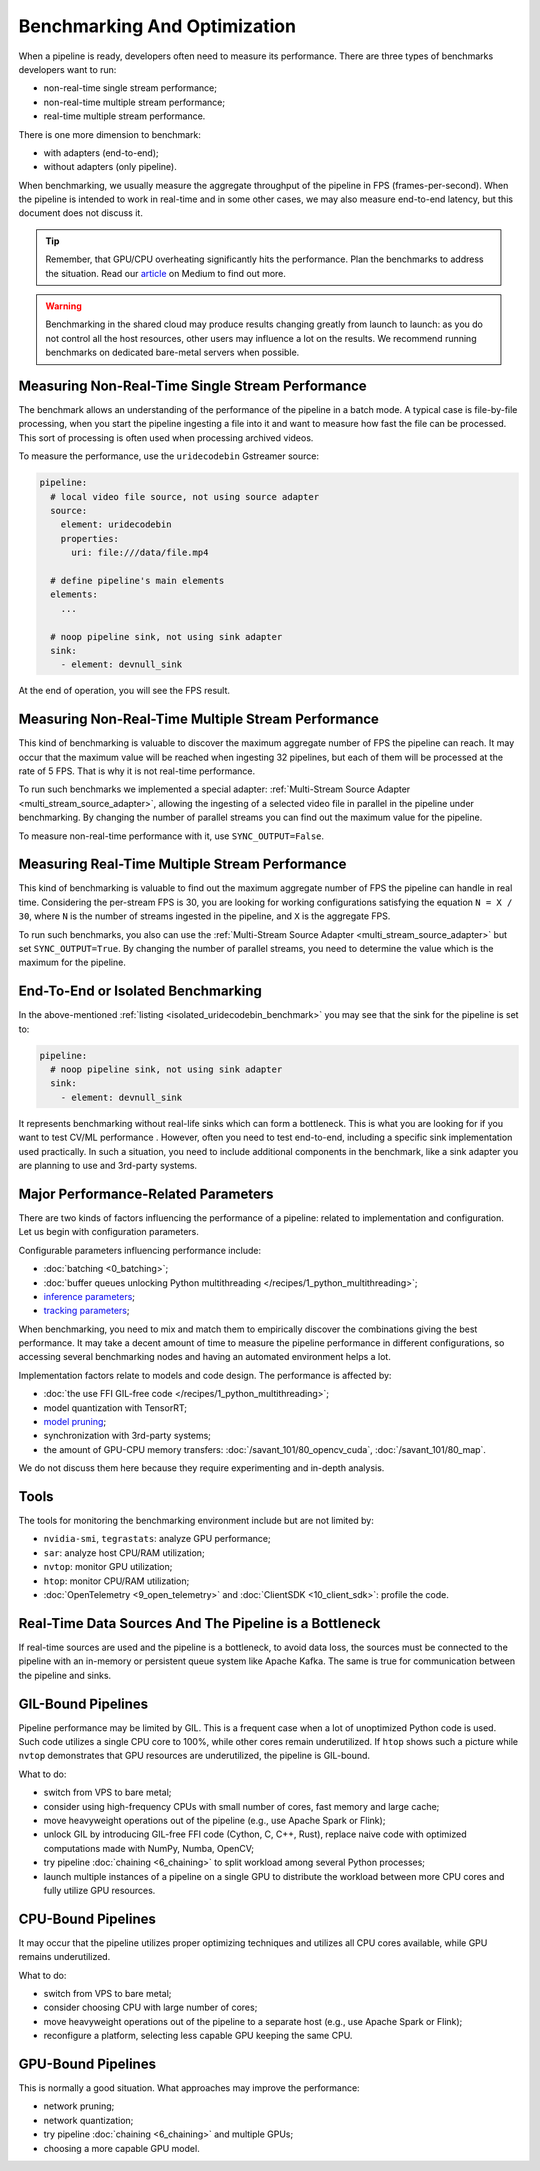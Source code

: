 Benchmarking And Optimization
=============================

When a pipeline is ready, developers often need to measure its performance. There are three types of benchmarks developers want to run:

- non-real-time single stream performance;
- non-real-time multiple stream performance;
- real-time multiple stream performance.

There is one more dimension to benchmark:

- with adapters (end-to-end);
- without adapters (only pipeline).

When benchmarking, we usually measure the aggregate throughput of the pipeline in FPS (frames-per-second). When the pipeline is intended to work in real-time and in some other cases, we may also measure end-to-end latency, but this document does not discuss it.

.. tip::

    Remember, that GPU/CPU overheating significantly hits the performance. Plan the benchmarks to address the situation. Read our `article <https://betterprogramming.pub/real-time-video-analytics-challenges-and-approaches-to-surpass-them-b07793192649?source=friends_link&sk=10ff3e46cc2ea642f7c8d4da1c91ce9a>`_ on Medium to find out more.


.. warning::

    Benchmarking in the shared cloud may produce results changing greatly from launch to launch: as you do not control all the host resources, other users may influence a lot on the results. We recommend running benchmarks on dedicated bare-metal servers when possible.

Measuring Non-Real-Time Single Stream Performance
-------------------------------------------------

The benchmark allows an understanding of the performance of the pipeline in a batch mode. A typical case is file-by-file processing, when you start the pipeline ingesting a file into it and want to measure how fast the file can be processed. This sort of processing is often used when processing archived videos.

To measure the performance, use the ``uridecodebin`` Gstreamer source:


.. _isolated_uridecodebin_benchmark:

.. code-block::

    pipeline:
      # local video file source, not using source adapter
      source:
        element: uridecodebin
        properties:
          uri: file:///data/file.mp4

      # define pipeline's main elements
      elements:
        ...

      # noop pipeline sink, not using sink adapter
      sink:
        - element: devnull_sink

At the end of operation, you will see the FPS result.

Measuring Non-Real-Time Multiple Stream Performance
---------------------------------------------------

This kind of benchmarking is valuable to discover the maximum aggregate number of FPS the pipeline can reach. It may occur that the maximum value will be reached when ingesting 32 pipelines, but each of them will be processed at the rate of 5 FPS. That is why it is not real-time performance.

To run such benchmarks we implemented a special adapter: :ref:`Multi-Stream Source Adapter <multi_stream_source_adapter>`, allowing the ingesting of a selected video file in parallel in the pipeline under benchmarking. By changing the number of parallel streams you can find out the maximum value for the pipeline.

To measure non-real-time performance with it, use ``SYNC_OUTPUT=False``.

Measuring Real-Time Multiple Stream Performance
-----------------------------------------------

This kind of benchmarking is valuable to find out the maximum aggregate number of FPS the pipeline can handle in real time. Considering the per-stream FPS is 30, you are looking for working configurations satisfying the equation ``N = X / 30``, where ``N`` is the number of streams ingested in the pipeline, and ``X`` is the aggregate FPS.

To run such benchmarks, you also can use the :ref:`Multi-Stream Source Adapter <multi_stream_source_adapter>` but set ``SYNC_OUTPUT=True``. By changing the number of parallel streams, you need to determine the value which is the maximum for the pipeline.

End-To-End or Isolated Benchmarking
-----------------------------------

In the above-mentioned :ref:`listing <isolated_uridecodebin_benchmark>` you may see that the sink for the pipeline is set to:

.. code-block::

    pipeline:
      # noop pipeline sink, not using sink adapter
      sink:
        - element: devnull_sink


It represents benchmarking without real-life sinks which can form a bottleneck. This is what you are looking for if you want to test CV/ML performance . However, often you need to test end-to-end, including a specific sink implementation used practically. In such a situation, you need to include additional components in the benchmark, like a sink adapter you are planning to use and 3rd-party systems.

Major Performance-Related Parameters
------------------------------------

There are two kinds of factors influencing the performance of a pipeline: related to implementation and configuration. Let us begin with configuration parameters.

Configurable parameters influencing performance include:

- :doc:`batching <0_batching>`;
- :doc:`buffer queues unlocking Python multithreading </recipes/1_python_multithreading>`;
- `inference parameters <https://docs.nvidia.com/metropolis/deepstream/dev-guide/text/DS_plugin_gst-nvinfer.html>`_;
- `tracking parameters <https://docs.nvidia.com/metropolis/deepstream/dev-guide/text/DS_plugin_NvMultiObjectTracker_parameter_tuning_guide.html>`_;

When benchmarking, you need to mix and match them to empirically discover the combinations giving the best performance. It may take a decent amount of time to measure the pipeline performance in different configurations, so accessing several benchmarking nodes and having an automated environment helps a lot.

Implementation factors relate to models and code design. The performance is affected by:

- :doc:`the use FFI GIL-free code </recipes/1_python_multithreading>`;
- model quantization with TensorRT;
- `model pruning <https://blog.savant-ai.io/yolov7-inference-acceleration-with-structural-pruning-7a74a9cbfc73?source=friends_link&sk=41dffd9312b8fd55a9c4eb77481b8997>`_;
- synchronization with 3rd-party systems;
- the amount of GPU-CPU memory transfers: :doc:`/savant_101/80_opencv_cuda`, :doc:`/savant_101/80_map`.

We do not discuss them here because they require experimenting and in-depth analysis.

Tools
-----

The tools for monitoring the benchmarking environment include but are not limited by:

- ``nvidia-smi``, ``tegrastats``: analyze GPU performance;
- ``sar``: analyze host CPU/RAM utilization;
- ``nvtop``: monitor GPU utilization;
- ``htop``: monitor CPU/RAM utilization;
- :doc:`OpenTelemetry <9_open_telemetry>` and :doc:`ClientSDK <10_client_sdk>`: profile the code.

Real-Time Data Sources And The Pipeline is a Bottleneck
-------------------------------------------------------

If real-time sources are used and the pipeline is a bottleneck, to avoid data loss, the sources must be connected to the pipeline with an in-memory or persistent queue system like Apache Kafka. The same is true for communication between the pipeline and sinks.

GIL-Bound Pipelines
--------------------

Pipeline performance may be limited by GIL. This is a frequent case when a lot of unoptimized Python code is used. Such code utilizes a single CPU core to 100%, while other cores remain underutilized. If ``htop`` shows such a picture while ``nvtop`` demonstrates that GPU resources are underutilized, the pipeline is GIL-bound.

What to do:

- switch from VPS to bare metal;
- consider using high-frequency CPUs with small number of cores, fast memory and large cache;
- move heavyweight operations out of the pipeline (e.g., use Apache Spark or Flink);
- unlock GIL by introducing GIL-free FFI code (Cython, C, C++, Rust), replace naive code with optimized computations made with NumPy, Numba, OpenCV;
- try pipeline :doc:`chaining <6_chaining>` to split workload among several Python processes;
- launch multiple instances of a pipeline on a single GPU to distribute the workload between more CPU cores and fully utilize GPU resources.

CPU-Bound Pipelines
-------------------

It may occur that the pipeline utilizes proper optimizing techniques and utilizes all CPU cores available, while GPU remains underutilized.

What to do:

- switch from VPS to bare metal;
- consider choosing CPU with large number of cores;
- move heavyweight operations out of the pipeline to a separate host (e.g., use Apache Spark or Flink);
- reconfigure a platform, selecting less capable GPU keeping the same CPU.

GPU-Bound Pipelines
-------------------

This is normally a good situation. What approaches may improve the performance:

- network pruning;
- network quantization;
- try pipeline :doc:`chaining <6_chaining>` and multiple GPUs;
- choosing a more capable GPU model.
